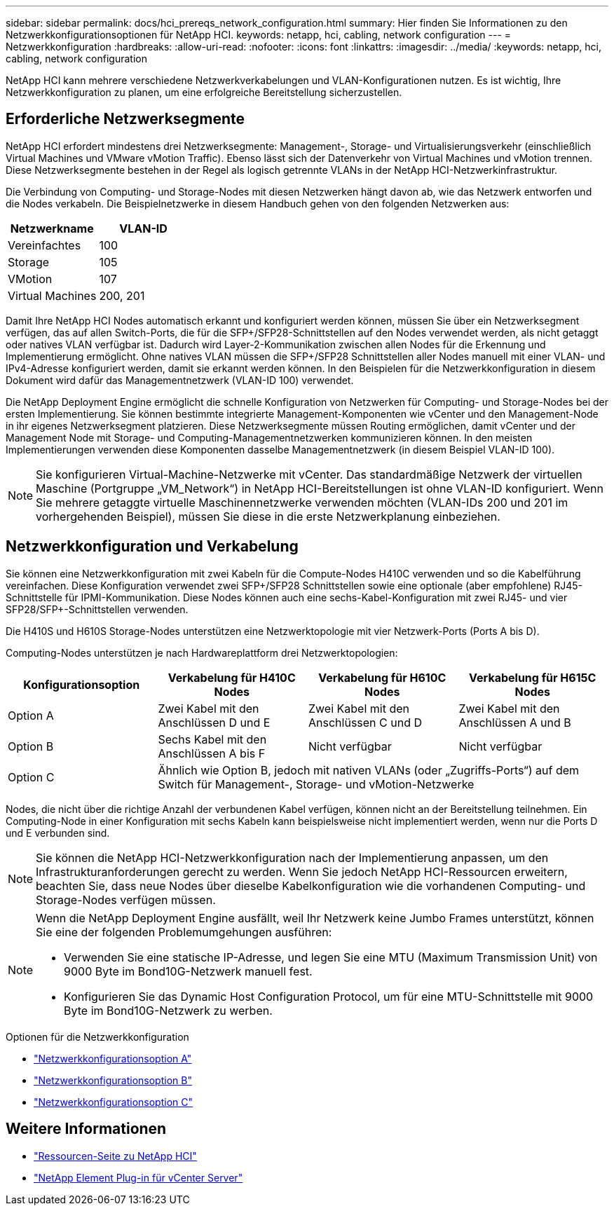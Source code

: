 ---
sidebar: sidebar 
permalink: docs/hci_prereqs_network_configuration.html 
summary: Hier finden Sie Informationen zu den Netzwerkkonfigurationsoptionen für NetApp HCI. 
keywords: netapp, hci, cabling, network configuration 
---
= Netzwerkkonfiguration
:hardbreaks:
:allow-uri-read: 
:nofooter: 
:icons: font
:linkattrs: 
:imagesdir: ../media/
:keywords: netapp, hci, cabling, network configuration


[role="lead"]
NetApp HCI kann mehrere verschiedene Netzwerkverkabelungen und VLAN-Konfigurationen nutzen. Es ist wichtig, Ihre Netzwerkkonfiguration zu planen, um eine erfolgreiche Bereitstellung sicherzustellen.



== Erforderliche Netzwerksegmente

NetApp HCI erfordert mindestens drei Netzwerksegmente: Management-, Storage- und Virtualisierungsverkehr (einschließlich Virtual Machines und VMware vMotion Traffic). Ebenso lässt sich der Datenverkehr von Virtual Machines und vMotion trennen. Diese Netzwerksegmente bestehen in der Regel als logisch getrennte VLANs in der NetApp HCI-Netzwerkinfrastruktur.

Die Verbindung von Computing- und Storage-Nodes mit diesen Netzwerken hängt davon ab, wie das Netzwerk entworfen und die Nodes verkabeln. Die Beispielnetzwerke in diesem Handbuch gehen von den folgenden Netzwerken aus:

|===
| Netzwerkname | VLAN-ID 


| Vereinfachtes | 100 


| Storage | 105 


| VMotion | 107 


| Virtual Machines | 200, 201 
|===
Damit Ihre NetApp HCI Nodes automatisch erkannt und konfiguriert werden können, müssen Sie über ein Netzwerksegment verfügen, das auf allen Switch-Ports, die für die SFP+/SFP28-Schnittstellen auf den Nodes verwendet werden, als nicht getaggt oder natives VLAN verfügbar ist. Dadurch wird Layer-2-Kommunikation zwischen allen Nodes für die Erkennung und Implementierung ermöglicht. Ohne natives VLAN müssen die SFP+/SFP28 Schnittstellen aller Nodes manuell mit einer VLAN- und IPv4-Adresse konfiguriert werden, damit sie erkannt werden können. In den Beispielen für die Netzwerkkonfiguration in diesem Dokument wird dafür das Managementnetzwerk (VLAN-ID 100) verwendet.

Die NetApp Deployment Engine ermöglicht die schnelle Konfiguration von Netzwerken für Computing- und Storage-Nodes bei der ersten Implementierung. Sie können bestimmte integrierte Management-Komponenten wie vCenter und den Management-Node in ihr eigenes Netzwerksegment platzieren. Diese Netzwerksegmente müssen Routing ermöglichen, damit vCenter und der Management Node mit Storage- und Computing-Managementnetzwerken kommunizieren können. In den meisten Implementierungen verwenden diese Komponenten dasselbe Managementnetzwerk (in diesem Beispiel VLAN-ID 100).


NOTE: Sie konfigurieren Virtual-Machine-Netzwerke mit vCenter. Das standardmäßige Netzwerk der virtuellen Maschine (Portgruppe „VM_Network“) in NetApp HCI-Bereitstellungen ist ohne VLAN-ID konfiguriert. Wenn Sie mehrere getaggte virtuelle Maschinennetzwerke verwenden möchten (VLAN-IDs 200 und 201 im vorhergehenden Beispiel), müssen Sie diese in die erste Netzwerkplanung einbeziehen.



== Netzwerkkonfiguration und Verkabelung

Sie können eine Netzwerkkonfiguration mit zwei Kabeln für die Compute-Nodes H410C verwenden und so die Kabelführung vereinfachen. Diese Konfiguration verwendet zwei SFP+/SFP28 Schnittstellen sowie eine optionale (aber empfohlene) RJ45-Schnittstelle für IPMI-Kommunikation. Diese Nodes können auch eine sechs-Kabel-Konfiguration mit zwei RJ45- und vier SFP28/SFP+-Schnittstellen verwenden.

Die H410S und H610S Storage-Nodes unterstützen eine Netzwerktopologie mit vier Netzwerk-Ports (Ports A bis D).

Computing-Nodes unterstützen je nach Hardwareplattform drei Netzwerktopologien:

|===
| Konfigurationsoption | Verkabelung für H410C Nodes | Verkabelung für H610C Nodes | Verkabelung für H615C Nodes 


| Option A | Zwei Kabel mit den Anschlüssen D und E | Zwei Kabel mit den Anschlüssen C und D | Zwei Kabel mit den Anschlüssen A und B 


| Option B | Sechs Kabel mit den Anschlüssen A bis F | Nicht verfügbar | Nicht verfügbar 


| Option C 3+| Ähnlich wie Option B, jedoch mit nativen VLANs (oder „Zugriffs-Ports“) auf dem Switch für Management-, Storage- und vMotion-Netzwerke 
|===
Nodes, die nicht über die richtige Anzahl der verbundenen Kabel verfügen, können nicht an der Bereitstellung teilnehmen. Ein Computing-Node in einer Konfiguration mit sechs Kabeln kann beispielsweise nicht implementiert werden, wenn nur die Ports D und E verbunden sind.


NOTE: Sie können die NetApp HCI-Netzwerkkonfiguration nach der Implementierung anpassen, um den Infrastrukturanforderungen gerecht zu werden. Wenn Sie jedoch NetApp HCI-Ressourcen erweitern, beachten Sie, dass neue Nodes über dieselbe Kabelkonfiguration wie die vorhandenen Computing- und Storage-Nodes verfügen müssen.

[NOTE]
====
Wenn die NetApp Deployment Engine ausfällt, weil Ihr Netzwerk keine Jumbo Frames unterstützt, können Sie eine der folgenden Problemumgehungen ausführen:

* Verwenden Sie eine statische IP-Adresse, und legen Sie eine MTU (Maximum Transmission Unit) von 9000 Byte im Bond10G-Netzwerk manuell fest.
* Konfigurieren Sie das Dynamic Host Configuration Protocol, um für eine MTU-Schnittstelle mit 9000 Byte im Bond10G-Netzwerk zu werben.


====
.Optionen für die Netzwerkkonfiguration
* link:hci_prereqs_network_configuration_option_A.html["Netzwerkkonfigurationsoption A"]
* link:hci_prereqs_network_configuration_option_B.html["Netzwerkkonfigurationsoption B"]
* link:hci_prereqs_network_configuration_option_C.html["Netzwerkkonfigurationsoption C"]


[discrete]
== Weitere Informationen

* https://www.netapp.com/hybrid-cloud/hci-documentation/["Ressourcen-Seite zu NetApp HCI"^]
* https://docs.netapp.com/us-en/vcp/index.html["NetApp Element Plug-in für vCenter Server"^]

